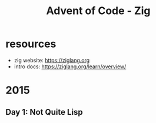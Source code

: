 #+title: Advent of Code - Zig

* resources
- zig website: https://ziglang.org
- intro docs: https://ziglang.org/learn/overview/

* 2015
** Day 1: Not Quite Lisp
